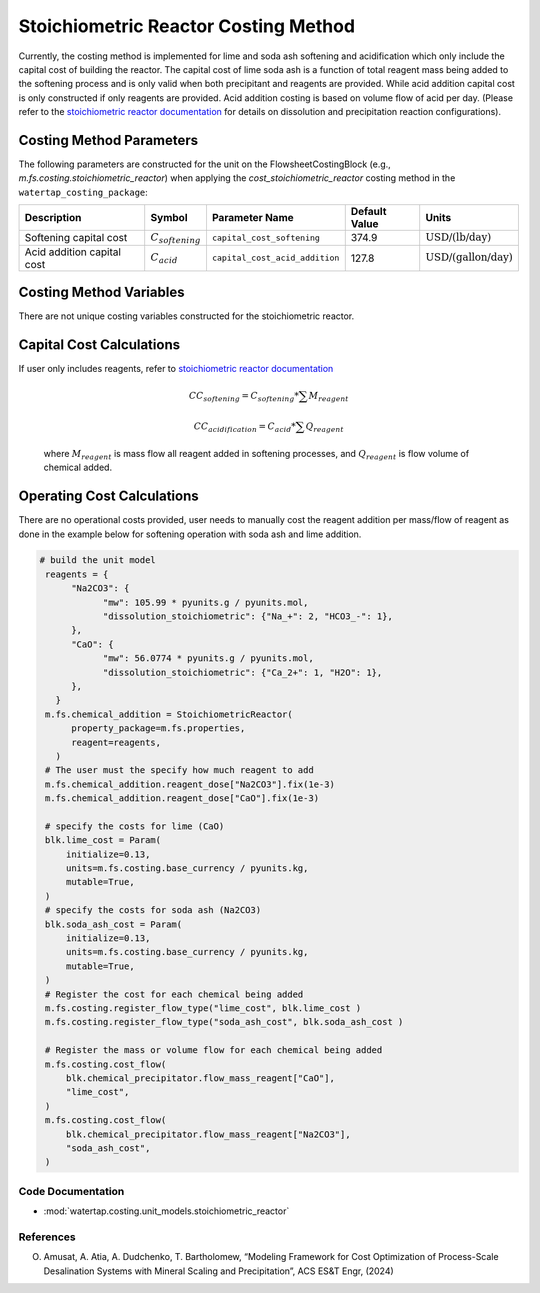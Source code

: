 Stoichiometric Reactor Costing Method
======================================

Currently, the costing method is implemented for lime and soda ash softening and acidification which only include
the capital cost of building the reactor. The capital cost of lime soda ash is a function of 
total reagent mass being added to the softening process and is only valid when both precipitant and reagents are provided.
While acid addition capital cost is only constructed if only reagents are provided. Acid addition costing is 
based on volume flow of acid per day. 
(Please refer to the `stoichiometric reactor documentation <https://watertap.readthedocs.io/en/stable/technical_reference/unit_models/stoichiometric_reactor.html>`_ for details on dissolution and precipitation reaction configurations). 

Costing Method Parameters
+++++++++++++++++++++++++

The following parameters are constructed for the unit on the FlowsheetCostingBlock (e.g., `m.fs.costing.stoichiometric_reactor`) when applying the `cost_stoichiometric_reactor` costing method in the ``watertap_costing_package``:

.. csv-table::
   :header: "Description", "Symbol", "Parameter Name", "Default Value", "Units"

   "Softening capital cost", ":math:`C_{softening}`", "``capital_cost_softening``", "374.9", ":math:`\text{USD/(lb/day)}`"
   "Acid addition capital cost", ":math:`C_{acid}`", "``capital_cost_acid_addition``", "127.8", ":math:`\text{USD/(gallon/day)}`"

Costing Method Variables
++++++++++++++++++++++++

There are not unique costing variables constructed for the stoichiometric reactor.

Capital Cost Calculations
+++++++++++++++++++++++++

If user only includes reagents, refer to `stoichiometric reactor documentation <https://watertap.readthedocs.io/en/stable/technical_reference/unit_models/stoichiometric_reactor.html>`_

    .. math::

        CC_{softening}=C_{softening}*\sum{M_{reagent}}

        CC_{acidification}=C_{acid}*\sum{Q_{reagent}}


 where :math:`M_{reagent}` is mass flow all reagent added in softening processes, and :math:`Q_{reagent}` is flow volume of chemical added. 

Operating Cost Calculations
+++++++++++++++++++++++++++

There are no operational costs provided, user needs to manually cost the reagent addition per mass/flow of reagent as done in the example below for 
softening operation with soda ash and lime addition. 

.. code-block::

   # build the unit model 
    reagents = {
         "Na2CO3": {
               "mw": 105.99 * pyunits.g / pyunits.mol,
               "dissolution_stoichiometric": {"Na_+": 2, "HCO3_-": 1},
         },
         "CaO": {
               "mw": 56.0774 * pyunits.g / pyunits.mol,
               "dissolution_stoichiometric": {"Ca_2+": 1, "H2O": 1},
         },
      }
    m.fs.chemical_addition = StoichiometricReactor(
         property_package=m.fs.properties,
         reagent=reagents,
      )
    # The user must the specify how much reagent to add
    m.fs.chemical_addition.reagent_dose["Na2CO3"].fix(1e-3)
    m.fs.chemical_addition.reagent_dose["CaO"].fix(1e-3)

    # specify the costs for lime (CaO)
    blk.lime_cost = Param(
        initialize=0.13,
        units=m.fs.costing.base_currency / pyunits.kg,
        mutable=True,
    )
    # specify the costs for soda ash (Na2CO3)
    blk.soda_ash_cost = Param(
        initialize=0.13,
        units=m.fs.costing.base_currency / pyunits.kg,
        mutable=True,
    )
    # Register the cost for each chemical being added
    m.fs.costing.register_flow_type("lime_cost", blk.lime_cost )
    m.fs.costing.register_flow_type("soda_ash_cost", blk.soda_ash_cost )
    
    # Register the mass or volume flow for each chemical being added
    m.fs.costing.cost_flow(
        blk.chemical_precipitator.flow_mass_reagent["CaO"],
        "lime_cost",
    )
    m.fs.costing.cost_flow(
        blk.chemical_precipitator.flow_mass_reagent["Na2CO3"],
        "soda_ash_cost",
    )
 
Code Documentation
------------------

* :mod:`watertap.costing.unit_models.stoichiometric_reactor`

References
----------
O. Amusat, A. Atia, A. Dudchenko, T. Bartholomew, “Modeling Framework for Cost Optimization of Process-Scale Desalination Systems with Mineral Scaling and Precipitation”, ACS ES&T Engr, (2024)